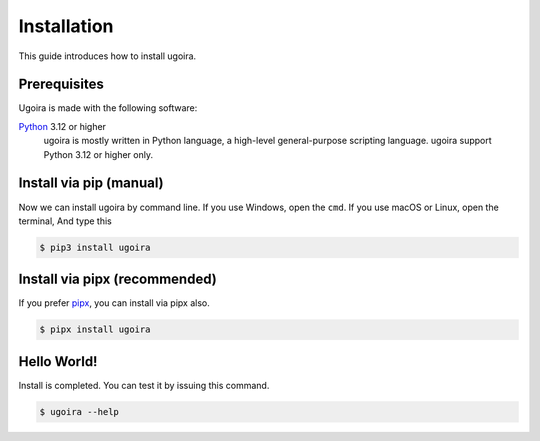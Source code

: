 Installation
============

This guide introduces how to install ugoira.

Prerequisites
-------------

Ugoira is made with the following software:

Python_ 3.12 or higher
   ugoira is mostly written in Python language, a high-level general-purpose scripting
   language. ugoira support Python 3.12 or higher only.


.. _Python: https://www.python.org/


Install via pip (manual)
------------------------

Now we can install ugoira by command line. If you use Windows, open
the ``cmd``. If you use macOS or Linux, open the terminal, And type this

.. sourcecode:: console

   $ pip3 install ugoira


Install via pipx (recommended)
------------------------------

If you prefer pipx_, you can install via pipx also.

.. sourcecode:: console

   $ pipx install ugoira

.. _pipx: https://github.com/pypa/pipx

Hello World!
------------

Install is completed. You can test it by issuing this command.

.. sourcecode:: console

   $ ugoira --help
